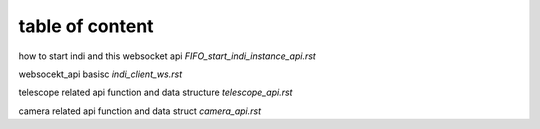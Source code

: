 table of content
==========================

how to start indi and this websocket api  `FIFO_start_indi_instance_api.rst`

websocekt_api basisc `indi_client_ws.rst`

telescope related api function and data structure `telescope_api.rst`

camera related api function and data struct `camera_api.rst`

